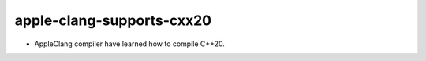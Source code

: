 apple-clang-supports-cxx20
--------------------------

* AppleClang compiler have learned how to compile C++20.

